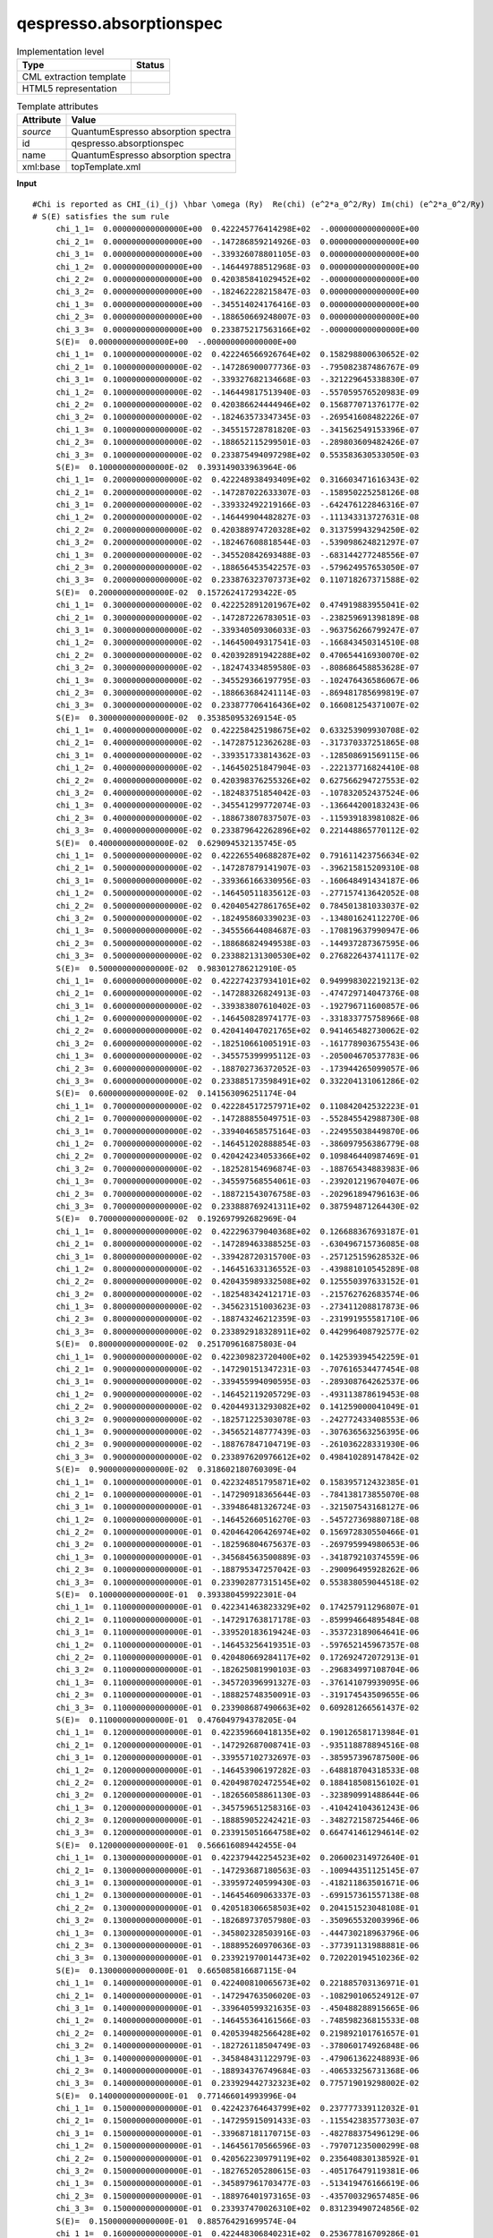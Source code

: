 .. _qespresso.absorptionspec-d3e60552:

qespresso.absorptionspec
========================

.. table:: Implementation level

   +----------------------------------------------------------------------------------------------------------------------------+----------------------------------------------------------------------------------------------------------------------------+
   | Type                                                                                                                       | Status                                                                                                                     |
   +============================================================================================================================+============================================================================================================================+
   | CML extraction template                                                                                                    | |image1|                                                                                                                   |
   +----------------------------------------------------------------------------------------------------------------------------+----------------------------------------------------------------------------------------------------------------------------+
   | HTML5 representation                                                                                                       | |image2|                                                                                                                   |
   +----------------------------------------------------------------------------------------------------------------------------+----------------------------------------------------------------------------------------------------------------------------+

.. table:: Template attributes

   +----------------------------------------------------------------------------------------------------------------------------+----------------------------------------------------------------------------------------------------------------------------+
   | Attribute                                                                                                                  | Value                                                                                                                      |
   +============================================================================================================================+============================================================================================================================+
   | *source*                                                                                                                   | QuantumEspresso absorption spectra                                                                                         |
   +----------------------------------------------------------------------------------------------------------------------------+----------------------------------------------------------------------------------------------------------------------------+
   | id                                                                                                                         | qespresso.absorptionspec                                                                                                   |
   +----------------------------------------------------------------------------------------------------------------------------+----------------------------------------------------------------------------------------------------------------------------+
   | name                                                                                                                       | QuantumEspresso absorption spectra                                                                                         |
   +----------------------------------------------------------------------------------------------------------------------------+----------------------------------------------------------------------------------------------------------------------------+
   | xml:base                                                                                                                   | topTemplate.xml                                                                                                            |
   +----------------------------------------------------------------------------------------------------------------------------+----------------------------------------------------------------------------------------------------------------------------+

.. container:: formalpara-title

   **Input**

::

   #Chi is reported as CHI_(i)_(j) \hbar \omega (Ry)  Re(chi) (e^2*a_0^2/Ry) Im(chi) (e^2*a_0^2/Ry) 
   # S(E) satisfies the sum rule 
        chi_1_1=  0.000000000000000E+00  0.422245776414298E+02  -.000000000000000E+00
        chi_2_1=  0.000000000000000E+00  -.147286859214926E-03  0.000000000000000E+00
        chi_3_1=  0.000000000000000E+00  -.339326078801105E-03  0.000000000000000E+00
        chi_1_2=  0.000000000000000E+00  -.146449788512968E-03  0.000000000000000E+00
        chi_2_2=  0.000000000000000E+00  0.420385841029452E+02  -.000000000000000E+00
        chi_3_2=  0.000000000000000E+00  -.182462228215847E-03  0.000000000000000E+00
        chi_1_3=  0.000000000000000E+00  -.345514024176416E-03  0.000000000000000E+00
        chi_2_3=  0.000000000000000E+00  -.188650669248007E-03  0.000000000000000E+00
        chi_3_3=  0.000000000000000E+00  0.233875217563166E+02  -.000000000000000E+00
        S(E)=  0.000000000000000E+00  -.000000000000000E+00
        chi_1_1=  0.100000000000000E-02  0.422246566926764E+02  0.158298800630652E-02
        chi_2_1=  0.100000000000000E-02  -.147286900077736E-03  -.795082387486767E-09
        chi_3_1=  0.100000000000000E-02  -.339327682134668E-03  -.321229645338830E-07
        chi_1_2=  0.100000000000000E-02  -.146449817513940E-03  -.557059576520983E-09
        chi_2_2=  0.100000000000000E-02  0.420386624444946E+02  0.156877071376177E-02
        chi_3_2=  0.100000000000000E-02  -.182463573347345E-03  -.269541608482226E-07
        chi_1_3=  0.100000000000000E-02  -.345515728781820E-03  -.341562549153396E-07
        chi_2_3=  0.100000000000000E-02  -.188652115299501E-03  -.289803609482426E-07
        chi_3_3=  0.100000000000000E-02  0.233875494097298E+02  0.553583630533050E-03
        S(E)=  0.100000000000000E-02  0.393149033963964E-06
        chi_1_1=  0.200000000000000E-02  0.422248938493409E+02  0.316603471616343E-02
        chi_2_1=  0.200000000000000E-02  -.147287022633307E-03  -.158950225258126E-08
        chi_3_1=  0.200000000000000E-02  -.339332492219166E-03  -.642476122846316E-07
        chi_1_2=  0.200000000000000E-02  -.146449904482827E-03  -.111343313727631E-08
        chi_2_2=  0.200000000000000E-02  0.420388974720328E+02  0.313759943294250E-02
        chi_3_2=  0.200000000000000E-02  -.182467608818544E-03  -.539098624821297E-07
        chi_1_3=  0.200000000000000E-02  -.345520842693488E-03  -.683144277248556E-07
        chi_2_3=  0.200000000000000E-02  -.188656453542257E-03  -.579624957653050E-07
        chi_3_3=  0.200000000000000E-02  0.233876323707373E+02  0.110718267371588E-02
        S(E)=  0.200000000000000E-02  0.157262417293422E-05
        chi_1_1=  0.300000000000000E-02  0.422252891201967E+02  0.474919883955041E-02
        chi_2_1=  0.300000000000000E-02  -.147287226783051E-03  -.238259691398189E-08
        chi_3_1=  0.300000000000000E-02  -.339340509306033E-03  -.963756266799247E-07
        chi_1_2=  0.300000000000000E-02  -.146450049317541E-03  -.166843450314510E-08
        chi_2_2=  0.300000000000000E-02  0.420392891942288E+02  0.470654416930070E-02
        chi_3_2=  0.300000000000000E-02  -.182474334859580E-03  -.808686458853628E-07
        chi_1_3=  0.300000000000000E-02  -.345529366197795E-03  -.102476436586067E-06
        chi_2_3=  0.300000000000000E-02  -.188663684241114E-03  -.869481785699819E-07
        chi_3_3=  0.300000000000000E-02  0.233877706416436E+02  0.166081254371007E-02
        S(E)=  0.300000000000000E-02  0.353850953269154E-05
        chi_1_1=  0.400000000000000E-02  0.422258425198675E+02  0.633253909930708E-02
        chi_2_1=  0.400000000000000E-02  -.147287512362628E-03  -.317370337251865E-08
        chi_3_1=  0.400000000000000E-02  -.339351733814362E-03  -.128508691569115E-06
        chi_1_2=  0.400000000000000E-02  -.146450251847904E-03  -.222137716824410E-08
        chi_2_2=  0.400000000000000E-02  0.420398376255326E+02  0.627566294727553E-02
        chi_3_2=  0.400000000000000E-02  -.182483751854042E-03  -.107832052437524E-06
        chi_1_3=  0.400000000000000E-02  -.345541299772074E-03  -.136644200183243E-06
        chi_2_3=  0.400000000000000E-02  -.188673807837507E-03  -.115939183981082E-06
        chi_3_3=  0.400000000000000E-02  0.233879642262896E+02  0.221448865770112E-02
        S(E)=  0.400000000000000E-02  0.629094532135745E-05
        chi_1_1=  0.500000000000000E-02  0.422265540688287E+02  0.791611423756634E-02
        chi_2_1=  0.500000000000000E-02  -.147287879141907E-03  -.396215815209310E-08
        chi_3_1=  0.500000000000000E-02  -.339366166330956E-03  -.160648491434187E-06
        chi_1_2=  0.500000000000000E-02  -.146450511835612E-03  -.277157413642052E-08
        chi_2_2=  0.500000000000000E-02  0.420405427861765E+02  0.784501381033037E-02
        chi_3_2=  0.500000000000000E-02  -.182495860339023E-03  -.134801624112270E-06
        chi_1_3=  0.500000000000000E-02  -.345556644084687E-03  -.170819637990947E-06
        chi_2_3=  0.500000000000000E-02  -.188686824949538E-03  -.144937287367595E-06
        chi_3_3=  0.500000000000000E-02  0.233882131300530E+02  0.276822643741117E-02
        S(E)=  0.500000000000000E-02  0.983012786212910E-05
        chi_1_1=  0.600000000000000E-02  0.422274237934101E+02  0.949998302219213E-02
        chi_2_1=  0.600000000000000E-02  -.147288326824913E-03  -.474729714047376E-08
        chi_3_1=  0.600000000000000E-02  -.339383807610402E-03  -.192796711600857E-06
        chi_1_2=  0.600000000000000E-02  -.146450828974177E-03  -.331833775758966E-08
        chi_2_2=  0.600000000000000E-02  0.420414047021765E+02  0.941465482730062E-02
        chi_3_2=  0.600000000000000E-02  -.182510661005191E-03  -.161778903675543E-06
        chi_1_3=  0.600000000000000E-02  -.345575399995112E-03  -.205004670537783E-06
        chi_2_3=  0.600000000000000E-02  -.188702736372052E-03  -.173944265099057E-06
        chi_3_3=  0.600000000000000E-02  0.233885173598491E+02  0.332204131061286E-02
        S(E)=  0.600000000000000E-02  0.141563096251174E-04
        chi_1_1=  0.700000000000000E-02  0.422284517257971E+02  0.110842042532223E-01
        chi_2_1=  0.700000000000000E-02  -.147288855049751E-03  -.552845542988730E-08
        chi_3_1=  0.700000000000000E-02  -.339404658575164E-03  -.224955038449870E-06
        chi_1_2=  0.700000000000000E-02  -.146451202888854E-03  -.386097956386779E-08
        chi_2_2=  0.700000000000000E-02  0.420424234053366E+02  0.109846440987469E-01
        chi_3_2=  0.700000000000000E-02  -.182528154696874E-03  -.188765434883983E-06
        chi_1_3=  0.700000000000000E-02  -.345597568554061E-03  -.239201219670407E-06
        chi_2_3=  0.700000000000000E-02  -.188721543076758E-03  -.202961894796163E-06
        chi_3_3=  0.700000000000000E-02  0.233888769241311E+02  0.387594871264430E-02
        S(E)=  0.700000000000000E-02  0.192697992682969E-04
        chi_1_1=  0.800000000000000E-02  0.422296379040368E+02  0.126688367693187E-01
        chi_2_1=  0.800000000000000E-02  -.147289463388525E-03  -.630496715736085E-08
        chi_3_1=  0.800000000000000E-02  -.339428720315700E-03  -.257125159628532E-06
        chi_1_2=  0.800000000000000E-02  -.146451633136552E-03  -.439881010545289E-08
        chi_2_2=  0.800000000000000E-02  0.420435989332508E+02  0.125550397633152E-01
        chi_3_2=  0.800000000000000E-02  -.182548342412171E-03  -.215762762683574E-06
        chi_1_3=  0.800000000000000E-02  -.345623151003623E-03  -.273411208817873E-06
        chi_2_3=  0.800000000000000E-02  -.188743246212359E-03  -.231991955581710E-06
        chi_3_3=  0.800000000000000E-02  0.233892918328911E+02  0.442996408792577E-02
        S(E)=  0.800000000000000E-02  0.251709616875803E-04
        chi_1_1=  0.900000000000000E-02  0.422309823720400E+02  0.142539394542259E-01
        chi_2_1=  0.900000000000000E-02  -.147290151347231E-03  -.707616534477454E-08
        chi_3_1=  0.900000000000000E-02  -.339455994090595E-03  -.289308764262537E-06
        chi_1_2=  0.900000000000000E-02  -.146452119205729E-03  -.493113878619453E-08
        chi_2_2=  0.900000000000000E-02  0.420449313293082E+02  0.141259000041049E-01
        chi_3_2=  0.900000000000000E-02  -.182571225303078E-03  -.242772433408553E-06
        chi_1_3=  0.900000000000000E-02  -.345652148777439E-03  -.307636563256395E-06
        chi_2_3=  0.900000000000000E-02  -.188767847104719E-03  -.261036228331930E-06
        chi_3_3=  0.900000000000000E-02  0.233897620976612E+02  0.498410289147842E-02
        S(E)=  0.900000000000000E-02  0.318602180760309E-04
        chi_1_1=  0.100000000000000E-01  0.422324851795871E+02  0.158395712432385E-01
        chi_2_1=  0.100000000000000E-01  -.147290918365644E-03  -.784138173855070E-08
        chi_3_1=  0.100000000000000E-01  -.339486481326724E-03  -.321507543168127E-06
        chi_1_2=  0.100000000000000E-01  -.146452660516270E-03  -.545727369880718E-08
        chi_2_2=  0.100000000000000E-01  0.420464206426974E+02  0.156972830550466E-01
        chi_3_2=  0.100000000000000E-01  -.182596804675637E-03  -.269795994980653E-06
        chi_1_3=  0.100000000000000E-01  -.345684563500889E-03  -.341879210374559E-06
        chi_2_3=  0.100000000000000E-01  -.188795347257042E-03  -.290096495928262E-06
        chi_3_3=  0.100000000000000E-01  0.233902877315145E+02  0.553838059044518E-02
        S(E)=  0.100000000000000E-01  0.393380459922301E-04
        chi_1_1=  0.110000000000000E-01  0.422341463823329E+02  0.174257911296807E-01
        chi_2_1=  0.110000000000000E-01  -.147291763817178E-03  -.859994664895484E-08
        chi_3_1=  0.110000000000000E-01  -.339520183619424E-03  -.353723189064641E-06
        chi_1_2=  0.110000000000000E-01  -.146453256419351E-03  -.597652145967357E-08
        chi_2_2=  0.110000000000000E-01  0.420480669284117E+02  0.172692472072913E-01
        chi_3_2=  0.110000000000000E-01  -.182625081990103E-03  -.296834997108704E-06
        chi_1_3=  0.110000000000000E-01  -.345720396991327E-03  -.376141079939095E-06
        chi_2_3=  0.110000000000000E-01  -.188825748350091E-03  -.319174543509655E-06
        chi_3_3=  0.110000000000000E-01  0.233908687490663E+02  0.609281266561437E-02
        S(E)=  0.110000000000000E-01  0.476049794378205E-04
        chi_1_1=  0.120000000000000E-01  0.422359660418135E+02  0.190126581713984E-01
        chi_2_1=  0.120000000000000E-01  -.147292687008741E-03  -.935118878894516E-08
        chi_3_1=  0.120000000000000E-01  -.339557102732697E-03  -.385957396787500E-06
        chi_1_2=  0.120000000000000E-01  -.146453906197282E-03  -.648818704318533E-08
        chi_2_2=  0.120000000000000E-01  0.420498702472554E+02  0.188418508156102E-01
        chi_3_2=  0.120000000000000E-01  -.182656058861130E-03  -.323890991488644E-06
        chi_1_3=  0.120000000000000E-01  -.345759651258316E-03  -.410424104361243E-06
        chi_2_3=  0.120000000000000E-01  -.188859052242421E-03  -.348272158725446E-06
        chi_3_3=  0.120000000000000E-01  0.233915051664758E+02  0.664741461294614E-02
        S(E)=  0.120000000000000E-01  0.566616089442455E-04
        chi_1_1=  0.130000000000000E-01  0.422379442254523E+02  0.206002314972640E-01
        chi_2_1=  0.130000000000000E-01  -.147293687180563E-03  -.100944351125145E-07
        chi_3_1=  0.130000000000000E-01  -.339597240599430E-03  -.418211863501671E-06
        chi_1_2=  0.130000000000000E-01  -.146454609063337E-03  -.699157361557138E-08
        chi_2_2=  0.130000000000000E-01  0.420518306658503E+02  0.204151523048108E-01
        chi_3_2=  0.130000000000000E-01  -.182689737057980E-03  -.350965532003996E-06
        chi_1_3=  0.130000000000000E-01  -.345802328503916E-03  -.444730218963796E-06
        chi_2_3=  0.130000000000000E-01  -.188895260970636E-03  -.377391131988881E-06
        chi_3_3=  0.130000000000000E-01  0.233921970014473E+02  0.720220194510236E-02
        S(E)=  0.130000000000000E-01  0.665085816687115E-04
        chi_1_1=  0.140000000000000E-01  0.422400810065673E+02  0.221885703136971E-01
        chi_2_1=  0.140000000000000E-01  -.147294763506020E-03  -.108290106524912E-07
        chi_3_1=  0.140000000000000E-01  -.339640599321635E-03  -.450488288915665E-06
        chi_1_2=  0.140000000000000E-01  -.146455364161566E-03  -.748598236815533E-08
        chi_2_2=  0.140000000000000E-01  0.420539482566428E+02  0.219892101761657E-01
        chi_3_2=  0.140000000000000E-01  -.182726118504749E-03  -.378060174926848E-06
        chi_1_3=  0.140000000000000E-01  -.345848431122979E-03  -.479061362248893E-06
        chi_2_3=  0.140000000000000E-01  -.188934376749684E-03  -.406533256731368E-06
        chi_3_3=  0.140000000000000E-01  0.233929442732323E+02  0.775719019298002E-02
        S(E)=  0.140000000000000E-01  0.771466014993996E-04
        chi_1_1=  0.150000000000000E-01  0.422423764643799E+02  0.237777339112032E-01
        chi_2_1=  0.150000000000000E-01  -.147295915091433E-03  -.115542383577303E-07
        chi_3_1=  0.150000000000000E-01  -.339687181170715E-03  -.482788375496129E-06
        chi_1_2=  0.150000000000000E-01  -.146456170566596E-03  -.797071235000299E-08
        chi_2_2=  0.150000000000000E-01  0.420562230979119E+02  0.235640830138592E-01
        chi_3_2=  0.150000000000000E-01  -.182765205280615E-03  -.405176479119381E-06
        chi_1_3=  0.150000000000000E-01  -.345897961703477E-03  -.513419476166619E-06
        chi_2_3=  0.150000000000000E-01  -.188976401973165E-03  -.435700329657485E-06
        chi_3_3=  0.150000000000000E-01  0.233937470026310E+02  0.831239490724856E-02
        S(E)=  0.150000000000000E-01  0.885764291699574E-04
        chi_1_1=  0.160000000000000E-01  0.422448306840231E+02  0.253677816709286E-01
        chi_2_1=  0.160000000000000E-01  -.147297140975856E-03  -.122694389296569E-07
        chi_3_1=  0.160000000000000E-01  -.339736988587748E-03  -.515113828683053E-06
        chi_1_2=  0.160000000000000E-01  -.146457027283405E-03  -.844506029988959E-08
        chi_2_2=  0.160000000000000E-01  0.420586552737784E+02  0.251398294914513E-01
        chi_3_2=  0.160000000000000E-01  -.182806999620104E-03  -.432316006236001E-06
        chi_1_3=  0.160000000000000E-01  -.345950923026862E-03  -.547806506384491E-06
        chi_2_3=  0.160000000000000E-01  -.189021339213665E-03  -.464894151000858E-06
        chi_3_3=  0.160000000000000E-01  0.233946052119950E+02  0.886783165989158E-02
        S(E)=  0.160000000000000E-01  0.100798882383304E-03
        chi_1_1=  0.170000000000000E-01  0.422474437565504E+02  0.269587730712356E-01
        chi_2_1=  0.170000000000000E-01  -.147298440130839E-03  -.129739306580939E-07
        chi_3_1=  0.170000000000000E-01  -.339790024183788E-03  -.547466357105660E-06
        chi_1_2=  0.170000000000000E-01  -.146457933247088E-03  -.890832047754707E-08
        chi_2_2=  0.170000000000000E-01  0.420612448742126E+02  0.267165083783613E-01
        chi_3_2=  0.170000000000000E-01  -.182851503913376E-03  -.459480320926108E-06
        chi_1_3=  0.170000000000000E-01  -.346007318068444E-03  -.582224402557887E-06
        chi_2_3=  0.170000000000000E-01  -.189069191223124E-03  -.494116524780930E-06
        chi_3_3=  0.170000000000000E-01  0.233955189252285E+02  0.942351604575312E-02
        S(E)=  0.170000000000000E-01  0.113814835944781E-03
        chi_1_1=  0.180000000000000E-01  0.422502157789467E+02  0.285507676942997E-01
        chi_2_1=  0.180000000000000E-01  -.147299811460188E-03  -.136670292563442E-07
        chi_3_1=  0.180000000000000E-01  -.339846290740201E-03  -.579847672799050E-06
        chi_1_2=  0.180000000000000E-01  -.146458887322601E-03  -.935978449413184E-08
        chi_2_2=  0.180000000000000E-01  0.420639919950459E+02  0.282941785463710E-01
        chi_3_2=  0.180000000000000E-01  -.182898720706534E-03  -.486670991037579E-06
        chi_1_3=  0.180000000000000E-01  -.346067149997800E-03  -.616675118601513E-06
        chi_2_3=  0.180000000000000E-01  -.189119960933220E-03  -.523369259060727E-06
        chi_3_3=  0.180000000000000E-01  0.233964881677917E+02  0.997946368408886E-02
        S(E)=  0.180000000000000E-01  0.127625221904695E-03
        chi_1_1=  0.190000000000000E-01  0.422531468541381E+02  0.301438252327274E-01
        chi_2_1=  0.190000000000000E-01  -.147301253799703E-03  -.143480476954606E-07
        chi_3_1=  0.190000000000000E-01  -.339905791209005E-03  -.612259491421588E-06
        chi_1_2=  0.190000000000000E-01  -.146459888304495E-03  -.979874114186375E-08
        chi_2_2=  0.190000000000000E-01  0.420668967379800E+02  0.298728989761524E-01
        chi_3_2=  0.190000000000000E-01  -.182948652701954E-03  -.513889587820964E-06
        chi_1_3=  0.190000000000000E-01  -.346130422179214E-03  -.651160612961947E-06
        chi_2_3=  0.190000000000000E-01  -.189173651455785E-03  -.552654166205667E-06
        chi_3_3=  0.190000000000000E-01  0.233975129667025E+02  0.105356902201228E-01
        S(E)=  0.190000000000000E-01  0.142231029710287E-03
        chi_1_1=  0.200000000000000E-01  0.422562370910038E+02  0.317380054961993E-01
        chi_2_1=  0.200000000000000E-01  -.147302765916889E-03  -.150162960376412E-07
        chi_3_1=  0.200000000000000E-01  -.339968528713243E-03  -.644703532473158E-06
        chi_1_2=  0.200000000000000E-01  -.146460934916623E-03  -.102244762227758E-07
        chi_2_2=  0.200000000000000E-01  0.420699592105986E+02  0.314527287638159E-01
        chi_3_2=  0.200000000000000E-01  -.183001302758627E-03  -.541137686134494E-06
        chi_1_3=  0.200000000000000E-01  -.346197138172134E-03  -.685682848891352E-06
        chi_2_3=  0.200000000000000E-01  -.189230266083243E-03  -.581973063143481E-06
        chi_3_3=  0.200000000000000E-01  0.233985933505395E+02  0.110922113266093E-01
        S(E)=  0.200000000000000E-01  0.157633306367168E-03
        chi_1_1=  0.210000000000000E-01  0.422594866043877E+02  0.333333684181386E-01
        chi_2_1=  0.210000000000000E-01  -.147304346510670E-03  -.156710812687300E-07
        chi_3_1=  0.210000000000000E-01  -.340034506547381E-03  -.677181519514279E-06
        chi_1_2=  0.210000000000000E-01  -.146462025811840E-03  -.106362723765246E-07
        chi_2_2=  0.210000000000000E-01  0.420731795263789E+02  0.330337271274854E-01
        chi_3_2=  0.210000000000000E-01  -.183056673892530E-03  -.568416864649910E-06
        chi_1_3=  0.210000000000000E-01  -.346267301731665E-03  -.720243794722421E-06
        chi_2_3=  0.210000000000000E-01  -.189289808289077E-03  -.611327771625319E-06
        chi_3_3=  0.210000000000000E-01  0.233997293494450E+02  0.116490427054015E-01
        S(E)=  0.210000000000000E-01  0.173833156610280E-03
        chi_1_1=  0.220000000000000E-01  0.422628955151109E+02  0.349299740624052E-01
        chi_2_1=  0.220000000000000E-01  -.147305994211071E-03  -.163117071297343E-07
        chi_3_1=  0.220000000000000E-01  -.340103728177712E-03  -.709695180386173E-06
        chi_1_2=  0.220000000000000E-01  -.146463159571679E-03  -.110334089072078E-07
        chi_2_2=  0.220000000000000E-01  0.420765578047047E+02  0.346159534138997E-01
        chi_3_2=  0.220000000000000E-01  -.183114769277017E-03  -.595728706059191E-06
        chi_1_3=  0.220000000000000E-01  -.346340916809085E-03  -.754845424144631E-06
        chi_2_3=  0.220000000000000E-01  -.189352281728318E-03  -.640720118488110E-06
        chi_3_3=  0.220000000000000E-01  0.234009209951274E+02  0.122062000890255E-01
        S(E)=  0.220000000000000E-01  0.190831743084423E-03
        chi_1_1=  0.230000000000000E-01  0.422664639499856E+02  0.365278826300193E-01
        chi_2_1=  0.230000000000000E-01  -.147307707578890E-03  -.169374739473198E-07
        chi_3_1=  0.230000000000000E-01  -.340176197242798E-03  -.742246247431787E-06
        chi_1_2=  0.230000000000000E-01  -.146464334706014E-03  -.114151616091309E-07
        chi_2_2=  0.230000000000000E-01  0.420800941708782E+02  0.361994671050411E-01
        chi_3_2=  0.230000000000000E-01  -.183175592243224E-03  -.623074797282203E-06
        chi_1_3=  0.230000000000000E-01  -.346417987552394E-03  -.789489716481883E-06
        chi_2_3=  0.230000000000000E-01  -.189417690238062E-03  -.670151935918252E-06
        chi_3_3=  0.230000000000000E-01  0.234021683208649E+02  0.127636992422620E-01
        S(E)=  0.230000000000000E-01  0.208630286534400E-03
        chi_1_1=  0.240000000000000E-01  0.422701920418286E+02  0.381271544659145E-01
        chi_2_1=  0.240000000000000E-01  -.147309485105351E-03  -.175476784632353E-07
        chi_3_1=  0.240000000000000E-01  -.340251917553931E-03  -.774836457717899E-06
        chi_1_2=  0.240000000000000E-01  -.146465549652703E-03  -.117808025914650E-07
        chi_2_2=  0.240000000000000E-01  0.420837887561353E+02  0.377843278247933E-01
        chi_3_2=  0.240000000000000E-01  -.183239146280500E-03  -.650456729675344E-06
        chi_1_3=  0.240000000000000E-01  -.346498518306882E-03  -.824178656971574E-06
        chi_2_3=  0.240000000000000E-01  -.189486037838017E-03  -.699625061716683E-06
        chi_3_3=  0.240000000000000E-01  0.234034713615085E+02  0.133215559637345E-01
        S(E)=  0.240000000000000E-01  0.227230066004843E-03
        chi_1_1=  0.250000000000000E-01  0.422740799294754E+02  0.397278500657214E-01
        chi_2_1=  0.250000000000000E-01  -.147311325211744E-03  -.181416136626028E-07
        chi_3_1=  0.250000000000000E-01  -.340330893095600E-03  -.807467553258261E-06
        chi_1_2=  0.250000000000000E-01  -.146466802777215E-03  -.121296001017463E-07
        chi_2_2=  0.250000000000000E-01  0.420876416976591E+02  0.393705953456314E-01
        chi_3_2=  0.250000000000000E-01  -.183305435036863E-03  -.677876099241217E-06
        chi_1_3=  0.250000000000000E-01  -.346582513615729E-03  -.858914237045206E-06
        chi_2_3=  0.250000000000000E-01  -.189557328731070E-03  -.729141339565417E-06
        chi_3_3=  0.250000000000000E-01  0.234048301534854E+02  0.138797860875047E-01
        S(E)=  0.250000000000000E-01  0.246632419049762E-03
        chi_1_1=  0.260000000000000E-01  0.422781277577966E+02  0.413300300825856E-01
        chi_2_1=  0.260000000000000E-01  -.147313226249037E-03  -.187185686010167E-07
        chi_3_1=  0.260000000000000E-01  -.340413128026009E-03  -.840141281237932E-06
        chi_1_2=  0.260000000000000E-01  -.146468092372238E-03  -.124608183481517E-07
        chi_2_2=  0.260000000000000E-01  0.420916531385948E+02  0.409583295953420E-01
        chi_3_2=  0.260000000000000E-01  -.183374462319462E-03  -.705334506839375E-06
        chi_1_3=  0.260000000000000E-01  -.346669978220636E-03  -.893698454610599E-06
        chi_2_3=  0.260000000000000E-01  -.189631567303882E-03  -.758702619295620E-06
        chi_3_3=  0.260000000000000E-01  0.234062447348027E+02  0.144384054846762E-01
        S(E)=  0.260000000000000E-01  0.266838741951901E-03
        chi_1_1=  0.270000000000000E-01  0.422823356777134E+02  0.429337553340186E-01
        chi_2_1=  0.270000000000000E-01  -.147315186497488E-03  -.192778282304153E-07
        chi_3_1=  0.270000000000000E-01  -.340498626677588E-03  -.872859394238772E-06
        chi_1_2=  0.270000000000000E-01  -.146469416657274E-03  -.127737173205056E-07
        chi_2_2=  0.270000000000000E-01  0.420958232280662E+02  0.425475906637787E-01
        chi_3_2=  0.270000000000000E-01  -.183446232095075E-03  -.732833558398217E-06
        chi_1_3=  0.270000000000000E-01  -.346760917062478E-03  -.928533314335774E-06
        chi_2_3=  0.270000000000000E-01  -.189708758127513E-03  -.788310757157299E-06
        chi_3_3=  0.270000000000000E-01  0.234077151450513E+02  0.149974300650061E-01
        S(E)=  0.270000000000000E-01  0.287850489951938E-03
        chi_1_1=  0.280000000000000E-01  0.422867038462140E+02  0.445390868087844E-01
        chi_2_1=  0.280000000000000E-01  -.147317204166224E-03  -.198186732236254E-07
        chi_3_1=  0.280000000000000E-01  -.340587393557548E-03  -.905623650466199E-06
        chi_1_2=  0.280000000000000E-01  -.146470773778207E-03  -.130675526099414E-07
        chi_2_2=  0.280000000000000E-01  0.421001521211916E+02  0.441384388096533E-01
        chi_3_2=  0.280000000000000E-01  -.183520748490624E-03  -.760374865128065E-06
        chi_1_3=  0.280000000000000E-01  -.346855335281993E-03  -.963420827934580E-06
        chi_2_3=  0.280000000000000E-01  -.189788905958073E-03  -.817967616090646E-06
        chi_3_3=  0.280000000000000E-01  0.234092414254094E+02  0.155568757785249E-01
        S(E)=  0.280000000000000E-01  0.309669177487626E-03
        chi_1_1=  0.290000000000000E-01  0.422912324263709E+02  0.461460856738254E-01
        chi_2_1=  0.290000000000000E-01  -.147319277392812E-03  -.203403797975801E-07
        chi_3_1=  0.290000000000000E-01  -.340679433348447E-03  -.938435813977248E-06
        chi_1_2=  0.290000000000000E-01  -.146472161806864E-03  -.133415752271844E-07
        chi_2_2=  0.290000000000000E-01  0.421046399791010E+02  0.457309344673610E-01
        chi_3_2=  0.290000000000000E-01  -.183598015793706E-03  -.787960043735448E-06
        chi_1_3=  0.290000000000000E-01  -.346953238220488E-03  -.998363014454146E-06
        chi_2_3=  0.290000000000000E-01  -.189872015737393E-03  -.847675065999154E-06
        chi_3_3=  0.290000000000000E-01  0.234108236186469E+02  0.161167586171652E-01
        S(E)=  0.290000000000000E-01  0.332296378442908E-03
        chi_1_1=  0.300000000000000E-01  0.422959215873598E+02  0.477548132812250E-01
        chi_2_1=  0.300000000000000E-01  -.147321404242808E-03  -.208422195351070E-07
        chi_3_1=  0.300000000000000E-01  -.340774750908782E-03  -.971297654909989E-06
        chi_1_2=  0.300000000000000E-01  -.146473578740551E-03  -.135950314193733E-07
        chi_2_2=  0.300000000000000E-01  0.421092869689542E+02  0.473251382538489E-01
        chi_3_2=  0.300000000000000E-01  -.183678038453150E-03  -.815590716638737E-06
        chi_1_3=  0.300000000000000E-01  -.347054631420586E-03  -.103336190056426E-05
        chi_2_3=  0.300000000000000E-01  -.189958092593737E-03  -.877434984024563E-06
        chi_3_3=  0.300000000000000E-01  0.234124617691298E+02  0.166770946164005E-01
        S(E)=  0.300000000000000E-01  0.355733726407125E-03
       
       

.. container:: formalpara-title

   **Input**

::

   #          \hbar \omega(Ry)    Oscillator strength
          0.000000000000000E+00  -.000000000000000E+00
          0.100000000000000E-02  0.395709015808538E-06
          0.200000000000000E-02  0.158286446771955E-05
          0.300000000000000E-02  0.356155157382555E-05
          0.400000000000000E-02  0.633191237973641E-05
          0.500000000000000E-02  0.989414578176762E-05
          0.600000000000000E-02  0.142485075594131E-04
          0.700000000000000E-02  0.193953104171121E-04
          0.800000000000000E-02  0.253349240353224E-04
          0.900000000000000E-02  0.320677751309138E-04
          0.100000000000000E-01  0.395943475269005E-04
          0.110000000000000E-01  0.479151822315313E-04
          0.120000000000000E-01  0.570308775267618E-04
          0.130000000000000E-01  0.669420890661326E-04
          0.140000000000000E-01  0.776495299820832E-04
          0.150000000000000E-01  0.891539710027328E-04
          0.160000000000000E-01  0.101456240578159E-03
          0.170000000000000E-01  0.114557225016216E-03
          0.180000000000000E-01  0.128457868627926E-03
          0.190000000000000E-01  0.143159173882492E-03
          0.200000000000000E-01  0.158662201571973E-03
          0.210000000000000E-01  0.174968070985665E-03
          0.220000000000000E-01  0.192077960094254E-03
          0.230000000000000E-01  0.209993105743777E-03
          0.240000000000000E-01  0.228714803859457E-03
          0.250000000000000E-01  0.248244409659470E-03
          0.260000000000000E-01  0.268583337878708E-03
          0.270000000000000E-01  0.289733063002600E-03
          0.280000000000000E-01  0.311695119511057E-03
          0.290000000000000E-01  0.334471102132627E-03
          0.300000000000000E-01  0.358062666108915E-03
          0.310000000000000E-01  0.382471527469356E-03
          0.320000000000000E-01  0.407699463316431E-03
          0.330000000000000E-01  0.433748312121384E-03
          0.340000000000000E-01  0.460619974030562E-03
          0.350000000000000E-01  0.488316411182433E-03
          0.360000000000000E-01  0.516839648035408E-03
          0.370000000000000E-01  0.546191771706533E-03
          0.380000000000000E-01  0.576374932321196E-03
          0.390000000000000E-01  0.607391343373889E-03
          0.400000000000000E-01  0.639243282100199E-03
          0.410000000000000E-01  0.671933089860102E-03
          0.420000000000000E-01  0.705463172532671E-03
          0.430000000000000E-01  0.739836000922337E-03
          0.440000000000000E-01  0.775054111176831E-03
          0.450000000000000E-01  0.811120105216880E-03
          0.460000000000000E-01  0.848036651177868E-03
          0.470000000000000E-01  0.885806483863521E-03
          0.480000000000000E-01  0.924432405211799E-03
          0.490000000000000E-01  0.963917284773133E-03
          0.500000000000000E-01  0.100426406020111E-02
          0.510000000000000E-01  0.104547573775583E-02
          0.520000000000000E-01  0.108755539282002E-02
          0.530000000000000E-01  0.113050617042810E-02
          0.540000000000000E-01  0.117433128580836E-02
          0.550000000000000E-01  0.121903402493838E-02
          0.560000000000000E-01  0.126461774511397E-02
          0.570000000000000E-01  0.131108587553164E-02
          0.580000000000000E-01  0.135844191788492E-02
          0.590000000000000E-01  0.140668944697468E-02
          0.600000000000000E-01  0.145583211133363E-02
          0.610000000000000E-01  0.150587363386513E-02
          0.620000000000000E-01  0.155681781249665E-02
          0.630000000000000E-01  0.160866852084802E-02
          0.640000000000000E-01  0.166142970891456E-02
          0.650000000000000E-01  0.171510540376561E-02
          0.660000000000000E-01  0.176969971025829E-02
          0.670000000000000E-01  0.182521681176707E-02
          0.680000000000000E-01  0.188166097092913E-02
          0.690000000000000E-01  0.193903653040596E-02
          0.700000000000000E-01  0.199734791366122E-02
          0.710000000000000E-01  0.205659962575534E-02
          0.720000000000001E-01  0.211679625415691E-02
          0.730000000000001E-01  0.217794246957129E-02
          0.740000000000001E-01  0.224004302678660E-02
          0.750000000000001E-01  0.230310276553744E-02
          0.760000000000001E-01  0.236712661138657E-02
          0.770000000000001E-01  0.243211957662486E-02
          0.780000000000001E-01  0.249808676118982E-02
          0.790000000000001E-01  0.256503335360301E-02
          0.800000000000001E-01  0.263296463192662E-02
          0.810000000000001E-01  0.270188596473953E-02
          0.820000000000001E-01  0.277180281213330E-02
          0.830000000000001E-01  0.284272072672823E-02
          0.840000000000001E-01  0.291464535470996E-02
          0.850000000000001E-01  0.298758243688695E-02
          0.860000000000001E-01  0.306153780976919E-02
          0.870000000000001E-01  0.313651740666841E-02
          0.880000000000001E-01  0.321252725882046E-02
          0.890000000000001E-01  0.328957349652981E-02
          0.900000000000001E-01  0.336766235033694E-02
          0.910000000000001E-01  0.344680015220889E-02
          0.920000000000001E-01  0.352699333675328E-02
          0.930000000000001E-01  0.360824844245647E-02
          0.940000000000001E-01  0.369057211294596E-02
          0.950000000000001E-01  0.377397109827790E-02
          0.960000000000001E-01  0.385845225624970E-02
          0.970000000000001E-01  0.394402255373860E-02
          0.980000000000001E-01  0.403068906806640E-02
          0.990000000000001E-01  0.411845898839108E-02
          0.100000000000000E+00  0.420733961712555E-02
          0.101000000000000E+00  0.429733837138422E-02
          0.102000000000000E+00  0.438846278445800E-02
          0.103000000000000E+00  0.448072050731786E-02
          0.104000000000000E+00  0.457411931014810E-02
          0.105000000000000E+00  0.466866708390931E-02
          0.106000000000000E+00  0.476437184193200E-02
          0.107000000000000E+00  0.486124172154141E-02
          0.108000000000000E+00  0.495928498571375E-02
          0.109000000000000E+00  0.505851002476523E-02
          0.110000000000000E+00  0.515892535807361E-02
          0.111000000000000E+00  0.526053963583376E-02
          0.112000000000000E+00  0.536336164084731E-02
          0.113000000000000E+00  0.546740029034728E-02
          0.114000000000000E+00  0.557266463785851E-02
          0.115000000000000E+00  0.567916387509430E-02
          0.116000000000000E+00  0.578690733389040E-02
          0.117000000000000E+00  0.589590448817668E-02
          0.118000000000000E+00  0.600616495598746E-02
          0.119000000000000E+00  0.611769850151154E-02
          0.120000000000000E+00  0.623051503718196E-02
          0.121000000000000E+00  0.634462462580742E-02
          0.122000000000000E+00  0.646003748274507E-02
          0.123000000000000E+00  0.657676397811647E-02
          0.124000000000000E+00  0.669481463906711E-02
          0.125000000000000E+00  0.681420015207026E-02
          0.126000000000000E+00  0.693493136527685E-02
          0.127000000000000E+00  0.705701929091132E-02
          0.128000000000000E+00  0.718047510771521E-02
          0.129000000000000E+00  0.730531016343913E-02
          0.130000000000000E+00  0.743153597738413E-02
          0.131000000000000E+00  0.755916424299390E-02
          0.132000000000000E+00  0.768820683049814E-02
          0.133000000000000E+00  0.781867578960922E-02
          0.134000000000000E+00  0.795058335227220E-02
          0.135000000000000E+00  0.808394193547029E-02
          0.136000000000000E+00  0.821876414408621E-02
          0.137000000000000E+00  0.835506277382136E-02
          0.138000000000000E+00  0.849285081417346E-02
          0.139000000000000E+00  0.863214145147428E-02
          0.140000000000000E+00  0.877294807198877E-02
          0.141000000000000E+00  0.891528426507676E-02
          0.142000000000000E+00  0.905916382641892E-02
          0.143000000000000E+00  0.920460076130800E-02
          0.144000000000000E+00  0.935160928800726E-02
          0.145000000000000E+00  0.950020384117729E-02
          0.146000000000000E+00  0.965039907537278E-02
          0.147000000000000E+00  0.980220986861115E-02
          0.148000000000000E+00  0.995565132601403E-02
          0.149000000000000E+00  0.101107387835238E-01
          0.150000000000000E+00  0.102674878116971E-01
          0.151000000000000E+00  0.104259142195757E-01
          0.152000000000000E+00  0.105860340586390E-01
          0.153000000000000E+00  0.107478636268368E-01
          0.154000000000000E+00  0.109114194727076E-01
          0.155000000000000E+00  0.110767183995816E-01
          0.156000000000000E+00  0.112437774698719E-01
          0.157000000000000E+00  0.114126140094558E-01
          0.158000000000000E+00  0.115832456121480E-01
          0.159000000000000E+00  0.117556901442675E-01
          0.160000000000000E+00  0.119299657493017E-01
          0.161000000000000E+00  0.121060908526685E-01
          0.162000000000000E+00  0.122840841665797E-01
          0.163000000000000E+00  0.124639646950076E-01
          0.164000000000000E+00  0.126457517387579E-01
          0.165000000000000E+00  0.128294649006508E-01
          0.166000000000000E+00  0.130151240908126E-01
          0.167000000000000E+00  0.132027495320821E-01
          0.168000000000000E+00  0.133923617655328E-01
          0.169000000000000E+00  0.135839816561142E-01
          0.170000000000000E+00  0.137776303984160E-01
          0.171000000000000E+00  0.139733295225569E-01
          0.172000000000000E+00  0.141711009002020E-01
          0.173000000000000E+00  0.143709667507117E-01
          0.174000000000000E+00  0.145729496474251E-01
          0.175000000000000E+00  0.147770725240814E-01
          0.176000000000000E+00  0.149833586813828E-01
          0.177000000000000E+00  0.151918317937031E-01
          0.178000000000000E+00  0.154025159159434E-01
          0.179000000000000E+00  0.156154354905421E-01
          0.180000000000000E+00  0.158306153546393E-01
          0.181000000000000E+00  0.160480807474026E-01
          0.182000000000000E+00  0.162678573175167E-01
          0.183000000000000E+00  0.164899711308418E-01
          0.184000000000000E+00  0.167144486782437E-01
          0.185000000000000E+00  0.169413168836024E-01
          0.186000000000000E+00  0.171706031120016E-01
          0.187000000000000E+00  0.174023351781049E-01
          0.188000000000000E+00  0.176365413547232E-01
          0.189000000000000E+00  0.178732503815782E-01
          0.190000000000000E+00  0.181124914742678E-01
          0.191000000000000E+00  0.183542943334371E-01
          0.192000000000000E+00  0.185986891541627E-01
          0.193000000000000E+00  0.188457066355537E-01
          0.194000000000000E+00  0.190953779905764E-01
          0.195000000000000E+00  0.193477349561086E-01
          0.196000000000000E+00  0.196028098032289E-01
          0.197000000000000E+00  0.198606353477483E-01
          0.198000000000000E+00  0.201212449609895E-01
          0.199000000000000E+00  0.203846725808211E-01
          0.200000000000000E+00  0.206509527229546E-01
          0.201000000000000E+00  0.209201204925089E-01
          0.202000000000000E+00  0.211922115958519E-01
          0.203000000000000E+00  0.214672623527257E-01
          0.204000000000000E+00  0.217453097086634E-01
          0.205000000000000E+00  0.220263912477051E-01
          0.206000000000000E+00  0.223105452054224E-01
          0.207000000000000E+00  0.225978104822584E-01
          0.208000000000000E+00  0.228882266571940E-01
          0.209000000000000E+00  0.231818340017469E-01
          0.210000000000000E+00  0.234786734943162E-01
          0.211000000000000E+00  0.237787868348778E-01
          0.212000000000000E+00  0.240822164600456E-01
          0.213000000000000E+00  0.243890055585038E-01
          0.214000000000000E+00  0.246991980868252E-01
          0.215000000000000E+00  0.250128387856834E-01
          0.216000000000000E+00  0.253299731964720E-01
          0.217000000000000E+00  0.256506476783411E-01
          0.218000000000000E+00  0.259749094256650E-01
          0.219000000000000E+00  0.263028064859515E-01
          0.220000000000000E+00  0.266343877782068E-01
          0.221000000000000E+00  0.269697031117693E-01
          0.222000000000000E+00  0.273088032056261E-01
          0.223000000000000E+00  0.276517397082247E-01
          0.224000000000000E+00  0.279985652177979E-01
          0.225000000000000E+00  0.283493333032136E-01
          0.226000000000000E+00  0.287040985253666E-01
          0.227000000000000E+00  0.290629164591296E-01
          0.228000000000000E+00  0.294258437158780E-01
          0.229000000000000E+00  0.297929379666075E-01
          0.230000000000000E+00  0.301642579656609E-01
          0.231000000000000E+00  0.305398635750852E-01
          0.232000000000000E+00  0.309198157896339E-01
          0.233000000000000E+00  0.313041767624378E-01
          0.234000000000000E+00  0.316930098313650E-01
          0.235000000000000E+00  0.320863795460871E-01
          0.236000000000000E+00  0.324843516958785E-01
          0.237000000000000E+00  0.328869933381685E-01
          0.238000000000000E+00  0.332943728278706E-01
          0.239000000000000E+00  0.337065598475123E-01
          0.384999999999969E+01  0.186597166347376E+01
       
       

.. container:: formalpara-title

   **Input**

::

           #          \hbar \omega(eV)    Oscillator strength
           0.000000000000000E+00  -.000000000000000E+00
           0.136058000000000E-01  0.395709015808538E-06
           0.272116000000000E-01  0.158286446771955E-05
           0.408174000000000E-01  0.356155157382555E-05
           0.544232000000000E-01  0.633191237973641E-05
           0.680290000000000E-01  0.989414578176762E-05
           0.816348000000000E-01  0.142485075594131E-04
           0.952406000000000E-01  0.193953104171121E-04
           0.108846400000000E+00  0.253349240353224E-04
           0.122452200000000E+00  0.320677751309138E-04
           0.136058000000000E+00  0.395943475269005E-04
           0.149663800000000E+00  0.479151822315313E-04
           0.163269600000000E+00  0.570308775267618E-04
           0.176875400000000E+00  0.669420890661326E-04
           0.190481200000000E+00  0.776495299820832E-04
           0.204087000000000E+00  0.891539710027328E-04
           0.217692800000000E+00  0.101456240578159E-03
           0.231298600000000E+00  0.114557225016216E-03
           0.244904400000000E+00  0.128457868627926E-03
           0.258510200000000E+00  0.143159173882492E-03
           0.272116000000000E+00  0.158662201571973E-03
           0.285721800000000E+00  0.174968070985665E-03
           0.299327600000000E+00  0.192077960094254E-03
           0.312933400000000E+00  0.209993105743777E-03
           0.326539200000000E+00  0.228714803859457E-03
           0.340145000000000E+00  0.248244409659470E-03
           0.353750800000000E+00  0.268583337878708E-03
           0.367356600000000E+00  0.289733063002600E-03
           0.380962400000000E+00  0.311695119511057E-03
           0.394568200000000E+00  0.334471102132627E-03
           0.408174000000000E+00  0.358062666108915E-03
           0.421779800000000E+00  0.382471527469356E-03
           0.435385600000000E+00  0.407699463316431E-03
           0.448991400000000E+00  0.433748312121384E-03
           0.462597200000000E+00  0.460619974030562E-03
           0.476203000000000E+00  0.488316411182433E-03
           0.489808800000000E+00  0.516839648035408E-03
           0.503414600000000E+00  0.546191771706533E-03
           0.517020400000000E+00  0.576374932321196E-03
           0.530626200000000E+00  0.607391343373889E-03
           0.544232000000000E+00  0.639243282100199E-03
           0.557837800000000E+00  0.671933089860102E-03
           0.571443600000000E+00  0.705463172532671E-03
           0.585049400000000E+00  0.739836000922337E-03
           0.598655200000000E+00  0.775054111176831E-03
           0.612261000000000E+00  0.811120105216880E-03
           0.625866800000000E+00  0.848036651177868E-03
           0.639472600000000E+00  0.885806483863521E-03
           0.653078400000000E+00  0.924432405211799E-03
           0.666684200000000E+00  0.963917284773133E-03
           0.680290000000000E+00  0.100426406020111E-02
           0.693895800000000E+00  0.104547573775583E-02
           0.707501600000000E+00  0.108755539282002E-02
           0.721107400000000E+00  0.113050617042810E-02
           0.734713200000000E+00  0.117433128580836E-02
           0.748319000000000E+00  0.121903402493838E-02
           0.761924800000000E+00  0.126461774511397E-02
           0.775530600000000E+00  0.131108587553164E-02
           0.789136400000000E+00  0.135844191788492E-02
           0.802742200000000E+00  0.140668944697468E-02
           0.816348000000000E+00  0.145583211133363E-02
           0.829953800000000E+00  0.150587363386513E-02
           0.843559600000000E+00  0.155681781249665E-02
           0.857165400000000E+00  0.160866852084802E-02
           0.870771200000000E+00  0.166142970891456E-02
           0.884377000000000E+00  0.171510540376561E-02
           0.897982800000000E+00  0.176969971025829E-02
           0.911588600000000E+00  0.182521681176707E-02
           0.925194400000000E+00  0.188166097092913E-02
           0.938800200000000E+00  0.193903653040596E-02
           0.952406000000000E+00  0.199734791366122E-02
           0.966011800000000E+00  0.205659962575534E-02
           0.979617600000000E+00  0.211679625415691E-02
           0.993223400000000E+00  0.217794246957129E-02
           0.100682920000000E+01  0.224004302678660E-02
           0.102043500000000E+01  0.230310276553744E-02
           0.103404080000000E+01  0.236712661138657E-02
           0.104764660000000E+01  0.243211957662486E-02
           0.106125240000000E+01  0.249808676118982E-02
           0.107485820000000E+01  0.256503335360301E-02
           0.108846400000000E+01  0.263296463192662E-02
           0.110206980000000E+01  0.270188596473953E-02
           0.111567560000000E+01  0.277180281213330E-02
           0.112928140000000E+01  0.284272072672823E-02
           0.114288720000000E+01  0.291464535470996E-02
           0.115649300000000E+01  0.298758243688695E-02
           0.117009880000000E+01  0.306153780976919E-02
           0.118370460000000E+01  0.313651740666841E-02
           0.119731040000000E+01  0.321252725882046E-02
           0.121091620000000E+01  0.328957349652981E-02
           0.122452200000000E+01  0.336766235033694E-02
           0.123812780000000E+01  0.344680015220889E-02
           0.125173360000000E+01  0.352699333675328E-02
           0.126533940000000E+01  0.360824844245647E-02
           0.127894520000000E+01  0.369057211294596E-02
           0.129255100000000E+01  0.377397109827790E-02
           0.130615680000000E+01  0.385845225624970E-02
           0.131976260000000E+01  0.394402255373860E-02
           0.133336840000000E+01  0.403068906806640E-02
           0.134697420000000E+01  0.411845898839108E-02
           0.136058000000000E+01  0.420733961712555E-02
           0.137418580000000E+01  0.429733837138422E-02
           0.138779160000000E+01  0.438846278445800E-02
           0.140139740000000E+01  0.448072050731786E-02
           0.141500320000000E+01  0.457411931014810E-02
           0.142860900000000E+01  0.466866708390931E-02
           0.144221480000000E+01  0.476437184193200E-02
           0.145582060000000E+01  0.486124172154141E-02
           0.146942640000000E+01  0.495928498571375E-02
           0.148303220000000E+01  0.505851002476523E-02
           0.149663800000000E+01  0.515892535807361E-02
           0.151024380000000E+01  0.526053963583376E-02
           0.152384960000000E+01  0.536336164084731E-02
           0.153745540000000E+01  0.546740029034728E-02
           0.155106120000000E+01  0.557266463785851E-02
           0.156466700000000E+01  0.567916387509430E-02
           0.157827280000000E+01  0.578690733389040E-02
           0.159187860000000E+01  0.589590448817668E-02
           0.160548440000000E+01  0.600616495598746E-02
           0.161909020000000E+01  0.611769850151154E-02
           0.163269600000000E+01  0.623051503718196E-02
           0.164630180000000E+01  0.634462462580742E-02
           0.165990760000000E+01  0.646003748274507E-02
           0.167351340000000E+01  0.657676397811647E-02
           0.168711920000000E+01  0.669481463906711E-02
           0.170072500000000E+01  0.681420015207026E-02
           0.171433080000000E+01  0.693493136527685E-02
           0.172793660000000E+01  0.705701929091132E-02
           0.174154240000000E+01  0.718047510771521E-02

       

.. container:: formalpara-title

   **Input**

::

   #Chi is reported as CHI_(i)_(j) \hbar \omega (eV)  Re(chi) (e^2*a_0^2/eV) Im(chi) (e^2*a_0^2/eV) 
   # S(E) satisfies the sum rule 
        chi_1_1=  0.000000000000000E+00  0.449907532739966E+01  -.000000000000000E+00
        chi_2_1=  0.000000000000000E+00  0.416879724572489E-04  -.000000000000000E+00
        chi_3_1=  0.000000000000000E+00  0.244319684587956E-02  -.000000000000000E+00
        chi_1_2=  0.000000000000000E+00  0.445035481708629E-04  -.000000000000000E+00
        chi_2_2=  0.000000000000000E+00  0.373768549152446E+01  -.000000000000000E+00
        chi_3_2=  0.000000000000000E+00  0.141605748248321E-04  -.000000000000000E+00
        chi_1_3=  0.000000000000000E+00  0.245131920022586E-02  -.000000000000000E+00
        chi_2_3=  0.000000000000000E+00  0.127109211177139E-04  -.000000000000000E+00
        chi_3_3=  0.000000000000000E+00  0.195866981582341E+01  -.000000000000000E+00
        S(E)=  0.000000000000000E+00  -.000000000000000E+00
        chi_1_1=  0.100000000000000E-02  0.449907539562128E+01  0.374402336359558E-04
        chi_2_1=  0.100000000000000E-02  0.416879736798900E-04  0.670812745015222E-09
        chi_3_1=  0.100000000000000E-02  0.244319687908871E-02  0.181814451281232E-07
        chi_1_2=  0.100000000000000E-02  0.445035498051745E-04  0.901625820412425E-09
        chi_2_2=  0.100000000000000E-02  0.373768554454543E+01  0.292315713359546E-04
        chi_3_2=  0.100000000000000E-02  0.141605756708778E-04  0.467158980183521E-09
        chi_1_3=  0.100000000000000E-02  0.245131923499681E-02  0.190577701330676E-07
        chi_2_3=  0.100000000000000E-02  0.127109217456402E-04  0.344518841004582E-09
        chi_3_3=  0.100000000000000E-02  0.195866982606608E+01  0.559139092518549E-05
        S(E)=  0.100000000000000E-02  0.766736322042719E-08
        chi_1_1=  0.200000000000000E-02  0.449907560028617E+01  0.748804798517771E-04
        chi_2_1=  0.200000000000000E-02  0.416879773478137E-04  0.134162570879137E-08
        chi_3_1=  0.200000000000000E-02  0.244319697871617E-02  0.363628946254022E-07
        chi_1_2=  0.200000000000000E-02  0.445035547081104E-04  0.180325213036184E-08
        chi_2_2=  0.200000000000000E-02  0.373768570360838E+01  0.584631577451473E-04
        chi_3_2=  0.200000000000000E-02  0.141605782090155E-04  0.934318229755088E-09
        chi_1_3=  0.200000000000000E-02  0.245131933930969E-02  0.381155456907592E-07
        chi_2_3=  0.200000000000000E-02  0.127109236294193E-04  0.689037794358433E-09
        chi_3_3=  0.200000000000000E-02  0.195866985679408E+01  0.111827825394427E-04
        S(E)=  0.200000000000000E-02  0.306694588961051E-07
        chi_1_1=  0.300000000000000E-02  0.449907594139441E+01  0.112320751227343E-03
        chi_2_1=  0.300000000000000E-02  0.416879834610213E-04  0.201243911008953E-08
        chi_3_1=  0.300000000000000E-02  0.244319714476198E-02  0.545443528609957E-07
        chi_1_2=  0.300000000000000E-02  0.445035628796731E-04  0.270487941938608E-08
        chi_2_2=  0.300000000000000E-02  0.373768596871339E+01  0.876947743008493E-04
        chi_3_2=  0.300000000000000E-02  0.141605824392467E-04  0.140147801810329E-08
        chi_1_3=  0.300000000000000E-02  0.245131951316452E-02  0.571733320977031E-07
        chi_2_3=  0.300000000000000E-02  0.127109267690519E-04  0.103355697241091E-08
        chi_3_3=  0.300000000000000E-02  0.195866990800742E+01  0.167741755318436E-04
        S(E)=  0.300000000000000E-02  0.690063050702381E-07
        chi_1_1=  0.400000000000000E-02  0.449907641894608E+01  0.149761060342560E-03
        chi_2_1=  0.400000000000000E-02  0.416879920195145E-04  0.268325316767105E-08
        chi_3_1=  0.400000000000000E-02  0.244319737722616E-02  0.727258242040658E-07
        chi_1_2=  0.400000000000000E-02  0.445035743198668E-04  0.360650817702466E-08
        chi_2_2=  0.400000000000000E-02  0.373768633986059E+01  0.116926436076394E-03
        chi_3_2=  0.400000000000000E-02  0.141605883615736E-04  0.186863861461780E-08
        chi_1_3=  0.400000000000000E-02  0.245131975656136E-02  0.762311347785369E-07
        chi_2_3=  0.400000000000000E-02  0.127109311645388E-04  0.137807648751156E-08
        chi_3_3=  0.400000000000000E-02  0.195866997970611E+01  0.223655705914611E-04
        S(E)=  0.400000000000000E-02  0.122677931814881E-06     
       

.. container:: formalpara-title

   **Output text**

.. code:: xml

   <comment class="example.output" id="qespresso.absorptionspec">
           <module id="qespresso.absorptionspec">        
               <array dataType="xsd:double" dictRef="q:hbaromega" size="31" units="nonsi2:rydberg">0.000000000000000E+00 0.100000000000000E-02 0.200000000000000E-02 0.300000000000000E-02 0.400000000000000E-02 0.500000000000000E-02 0.600000000000000E-02 0.700000000000000E-02 0.800000000000000E-02 0.900000000000000E-02 0.100000000000000E-01 0.110000000000000E-01 0.120000000000000E-01 0.130000000000000E-01 0.140000000000000E-01 0.150000000000000E-01 0.160000000000000E-01 0.170000000000000E-01 0.180000000000000E-01 0.190000000000000E-01 0.200000000000000E-01 0.210000000000000E-01 0.220000000000000E-01 0.230000000000000E-01 0.240000000000000E-01 0.250000000000000E-01 0.260000000000000E-01 0.270000000000000E-01 0.280000000000000E-01 0.290000000000000E-01 0.300000000000000E-01</array>
               <array dataType="xsd:double" dictRef="cc:oscillator" size="31">-.000000000000000E+00 0.393149033963964E-06 0.157262417293422E-05 0.353850953269154E-05 0.629094532135745E-05 0.983012786212910E-05 0.141563096251174E-04 0.192697992682969E-04 0.251709616875803E-04 0.318602180760309E-04 0.393380459922301E-04 0.476049794378205E-04 0.566616089442455E-04 0.665085816687115E-04 0.771466014993996E-04 0.885764291699574E-04 0.100798882383304E-03 0.113814835944781E-03 0.127625221904695E-03 0.142231029710287E-03 0.157633306367168E-03 0.173833156610280E-03 0.190831743084423E-03 0.208630286534400E-03 0.227230066004843E-03 0.246632419049762E-03 0.266838741951901E-03 0.287850489951938E-03 0.309669177487626E-03 0.332296378442908E-03 0.355733726407125E-03</array>
           </module> 
       </comment>

.. container:: formalpara-title

   **Output text**

.. code:: xml

   <comment class="example.output" id="qespresso.absorptionspec2">
           <module id="qespresso.absorptionspec">
               <array dataType="xsd:double" dictRef="q:hbaromega" size="241" units="nonsi2:rydberg">0.000000000000000E+00 0.100000000000000E-02 0.200000000000000E-02 0.300000000000000E-02 0.400000000000000E-02 0.500000000000000E-02 0.600000000000000E-02 0.700000000000000E-02 0.800000000000000E-02 0.900000000000000E-02 0.100000000000000E-01 0.110000000000000E-01 0.120000000000000E-01 0.130000000000000E-01 0.140000000000000E-01 0.150000000000000E-01 0.160000000000000E-01 0.170000000000000E-01 0.180000000000000E-01 0.190000000000000E-01 0.200000000000000E-01 0.210000000000000E-01 0.220000000000000E-01 0.230000000000000E-01 0.240000000000000E-01 0.250000000000000E-01 0.260000000000000E-01 0.270000000000000E-01 0.280000000000000E-01 0.290000000000000E-01 0.300000000000000E-01 0.310000000000000E-01 0.320000000000000E-01 0.330000000000000E-01 0.340000000000000E-01 0.350000000000000E-01 0.360000000000000E-01 0.370000000000000E-01 0.380000000000000E-01 0.390000000000000E-01 0.400000000000000E-01 0.410000000000000E-01 0.420000000000000E-01 0.430000000000000E-01 0.440000000000000E-01 0.450000000000000E-01 0.460000000000000E-01 0.470000000000000E-01 0.480000000000000E-01 0.490000000000000E-01 0.500000000000000E-01 0.510000000000000E-01 0.520000000000000E-01 0.530000000000000E-01 0.540000000000000E-01 0.550000000000000E-01 0.560000000000000E-01 0.570000000000000E-01 0.580000000000000E-01 0.590000000000000E-01 0.600000000000000E-01 0.610000000000000E-01 0.620000000000000E-01 0.630000000000000E-01 0.640000000000000E-01 0.650000000000000E-01 0.660000000000000E-01 0.670000000000000E-01 0.680000000000000E-01 0.690000000000000E-01 0.700000000000000E-01 0.710000000000000E-01 0.720000000000001E-01 0.730000000000001E-01 0.740000000000001E-01 0.750000000000001E-01 0.760000000000001E-01 0.770000000000001E-01 0.780000000000001E-01 0.790000000000001E-01 0.800000000000001E-01 0.810000000000001E-01 0.820000000000001E-01 0.830000000000001E-01 0.840000000000001E-01 0.850000000000001E-01 0.860000000000001E-01 0.870000000000001E-01 0.880000000000001E-01 0.890000000000001E-01 0.900000000000001E-01 0.910000000000001E-01 0.920000000000001E-01 0.930000000000001E-01 0.940000000000001E-01 0.950000000000001E-01 0.960000000000001E-01 0.970000000000001E-01 0.980000000000001E-01 0.990000000000001E-01 0.100000000000000E+00 0.101000000000000E+00 0.102000000000000E+00 0.103000000000000E+00 0.104000000000000E+00 0.105000000000000E+00 0.106000000000000E+00 0.107000000000000E+00 0.108000000000000E+00 0.109000000000000E+00 0.110000000000000E+00 0.111000000000000E+00 0.112000000000000E+00 0.113000000000000E+00 0.114000000000000E+00 0.115000000000000E+00 0.116000000000000E+00 0.117000000000000E+00 0.118000000000000E+00 0.119000000000000E+00 0.120000000000000E+00 0.121000000000000E+00 0.122000000000000E+00 0.123000000000000E+00 0.124000000000000E+00 0.125000000000000E+00 0.126000000000000E+00 0.127000000000000E+00 0.128000000000000E+00 0.129000000000000E+00 0.130000000000000E+00 0.131000000000000E+00 0.132000000000000E+00 0.133000000000000E+00 0.134000000000000E+00 0.135000000000000E+00 0.136000000000000E+00 0.137000000000000E+00 0.138000000000000E+00 0.139000000000000E+00 0.140000000000000E+00 0.141000000000000E+00 0.142000000000000E+00 0.143000000000000E+00 0.144000000000000E+00 0.145000000000000E+00 0.146000000000000E+00 0.147000000000000E+00 0.148000000000000E+00 0.149000000000000E+00 0.150000000000000E+00 0.151000000000000E+00 0.152000000000000E+00 0.153000000000000E+00 0.154000000000000E+00 0.155000000000000E+00 0.156000000000000E+00 0.157000000000000E+00 0.158000000000000E+00 0.159000000000000E+00 0.160000000000000E+00 0.161000000000000E+00 0.162000000000000E+00 0.163000000000000E+00 0.164000000000000E+00 0.165000000000000E+00 0.166000000000000E+00 0.167000000000000E+00 0.168000000000000E+00 0.169000000000000E+00 0.170000000000000E+00 0.171000000000000E+00 0.172000000000000E+00 0.173000000000000E+00 0.174000000000000E+00 0.175000000000000E+00 0.176000000000000E+00 0.177000000000000E+00 0.178000000000000E+00 0.179000000000000E+00 0.180000000000000E+00 0.181000000000000E+00 0.182000000000000E+00 0.183000000000000E+00 0.184000000000000E+00 0.185000000000000E+00 0.186000000000000E+00 0.187000000000000E+00 0.188000000000000E+00 0.189000000000000E+00 0.190000000000000E+00 0.191000000000000E+00 0.192000000000000E+00 0.193000000000000E+00 0.194000000000000E+00 0.195000000000000E+00 0.196000000000000E+00 0.197000000000000E+00 0.198000000000000E+00 0.199000000000000E+00 0.200000000000000E+00 0.201000000000000E+00 0.202000000000000E+00 0.203000000000000E+00 0.204000000000000E+00 0.205000000000000E+00 0.206000000000000E+00 0.207000000000000E+00 0.208000000000000E+00 0.209000000000000E+00 0.210000000000000E+00 0.211000000000000E+00 0.212000000000000E+00 0.213000000000000E+00 0.214000000000000E+00 0.215000000000000E+00 0.216000000000000E+00 0.217000000000000E+00 0.218000000000000E+00 0.219000000000000E+00 0.220000000000000E+00 0.221000000000000E+00 0.222000000000000E+00 0.223000000000000E+00 0.224000000000000E+00 0.225000000000000E+00 0.226000000000000E+00 0.227000000000000E+00 0.228000000000000E+00 0.229000000000000E+00 0.230000000000000E+00 0.231000000000000E+00 0.232000000000000E+00 0.233000000000000E+00 0.234000000000000E+00 0.235000000000000E+00 0.236000000000000E+00 0.237000000000000E+00 0.238000000000000E+00 0.239000000000000E+00 0.384999999999969E+01</array>
               <array dataType="xsd:double" dictRef="cc:oscillator" size="241">-.000000000000000E+00 0.395709015808538E-06 0.158286446771955E-05 0.356155157382555E-05 0.633191237973641E-05 0.989414578176762E-05 0.142485075594131E-04 0.193953104171121E-04 0.253349240353224E-04 0.320677751309138E-04 0.395943475269005E-04 0.479151822315313E-04 0.570308775267618E-04 0.669420890661326E-04 0.776495299820832E-04 0.891539710027328E-04 0.101456240578159E-03 0.114557225016216E-03 0.128457868627926E-03 0.143159173882492E-03 0.158662201571973E-03 0.174968070985665E-03 0.192077960094254E-03 0.209993105743777E-03 0.228714803859457E-03 0.248244409659470E-03 0.268583337878708E-03 0.289733063002600E-03 0.311695119511057E-03 0.334471102132627E-03 0.358062666108915E-03 0.382471527469356E-03 0.407699463316431E-03 0.433748312121384E-03 0.460619974030562E-03 0.488316411182433E-03 0.516839648035408E-03 0.546191771706533E-03 0.576374932321196E-03 0.607391343373889E-03 0.639243282100199E-03 0.671933089860102E-03 0.705463172532671E-03 0.739836000922337E-03 0.775054111176831E-03 0.811120105216880E-03 0.848036651177868E-03 0.885806483863521E-03 0.924432405211799E-03 0.963917284773133E-03 0.100426406020111E-02 0.104547573775583E-02 0.108755539282002E-02 0.113050617042810E-02 0.117433128580836E-02 0.121903402493838E-02 0.126461774511397E-02 0.131108587553164E-02 0.135844191788492E-02 0.140668944697468E-02 0.145583211133363E-02 0.150587363386513E-02 0.155681781249665E-02 0.160866852084802E-02 0.166142970891456E-02 0.171510540376561E-02 0.176969971025829E-02 0.182521681176707E-02 0.188166097092913E-02 0.193903653040596E-02 0.199734791366122E-02 0.205659962575534E-02 0.211679625415691E-02 0.217794246957129E-02 0.224004302678660E-02 0.230310276553744E-02 0.236712661138657E-02 0.243211957662486E-02 0.249808676118982E-02 0.256503335360301E-02 0.263296463192662E-02 0.270188596473953E-02 0.277180281213330E-02 0.284272072672823E-02 0.291464535470996E-02 0.298758243688695E-02 0.306153780976919E-02 0.313651740666841E-02 0.321252725882046E-02 0.328957349652981E-02 0.336766235033694E-02 0.344680015220889E-02 0.352699333675328E-02 0.360824844245647E-02 0.369057211294596E-02 0.377397109827790E-02 0.385845225624970E-02 0.394402255373860E-02 0.403068906806640E-02 0.411845898839108E-02 0.420733961712555E-02 0.429733837138422E-02 0.438846278445800E-02 0.448072050731786E-02 0.457411931014810E-02 0.466866708390931E-02 0.476437184193200E-02 0.486124172154141E-02 0.495928498571375E-02 0.505851002476523E-02 0.515892535807361E-02 0.526053963583376E-02 0.536336164084731E-02 0.546740029034728E-02 0.557266463785851E-02 0.567916387509430E-02 0.578690733389040E-02 0.589590448817668E-02 0.600616495598746E-02 0.611769850151154E-02 0.623051503718196E-02 0.634462462580742E-02 0.646003748274507E-02 0.657676397811647E-02 0.669481463906711E-02 0.681420015207026E-02 0.693493136527685E-02 0.705701929091132E-02 0.718047510771521E-02 0.730531016343913E-02 0.743153597738413E-02 0.755916424299390E-02 0.768820683049814E-02 0.781867578960922E-02 0.795058335227220E-02 0.808394193547029E-02 0.821876414408621E-02 0.835506277382136E-02 0.849285081417346E-02 0.863214145147428E-02 0.877294807198877E-02 0.891528426507676E-02 0.905916382641892E-02 0.920460076130800E-02 0.935160928800726E-02 0.950020384117729E-02 0.965039907537278E-02 0.980220986861115E-02 0.995565132601403E-02 0.101107387835238E-01 0.102674878116971E-01 0.104259142195757E-01 0.105860340586390E-01 0.107478636268368E-01 0.109114194727076E-01 0.110767183995816E-01 0.112437774698719E-01 0.114126140094558E-01 0.115832456121480E-01 0.117556901442675E-01 0.119299657493017E-01 0.121060908526685E-01 0.122840841665797E-01 0.124639646950076E-01 0.126457517387579E-01 0.128294649006508E-01 0.130151240908126E-01 0.132027495320821E-01 0.133923617655328E-01 0.135839816561142E-01 0.137776303984160E-01 0.139733295225569E-01 0.141711009002020E-01 0.143709667507117E-01 0.145729496474251E-01 0.147770725240814E-01 0.149833586813828E-01 0.151918317937031E-01 0.154025159159434E-01 0.156154354905421E-01 0.158306153546393E-01 0.160480807474026E-01 0.162678573175167E-01 0.164899711308418E-01 0.167144486782437E-01 0.169413168836024E-01 0.171706031120016E-01 0.174023351781049E-01 0.176365413547232E-01 0.178732503815782E-01 0.181124914742678E-01 0.183542943334371E-01 0.185986891541627E-01 0.188457066355537E-01 0.190953779905764E-01 0.193477349561086E-01 0.196028098032289E-01 0.198606353477483E-01 0.201212449609895E-01 0.203846725808211E-01 0.206509527229546E-01 0.209201204925089E-01 0.211922115958519E-01 0.214672623527257E-01 0.217453097086634E-01 0.220263912477051E-01 0.223105452054224E-01 0.225978104822584E-01 0.228882266571940E-01 0.231818340017469E-01 0.234786734943162E-01 0.237787868348778E-01 0.240822164600456E-01 0.243890055585038E-01 0.246991980868252E-01 0.250128387856834E-01 0.253299731964720E-01 0.256506476783411E-01 0.259749094256650E-01 0.263028064859515E-01 0.266343877782068E-01 0.269697031117693E-01 0.273088032056261E-01 0.276517397082247E-01 0.279985652177979E-01 0.283493333032136E-01 0.287040985253666E-01 0.290629164591296E-01 0.294258437158780E-01 0.297929379666075E-01 0.301642579656609E-01 0.305398635750852E-01 0.309198157896339E-01 0.313041767624378E-01 0.316930098313650E-01 0.320863795460871E-01 0.324843516958785E-01 0.328869933381685E-01 0.332943728278706E-01 0.337065598475123E-01 0.186597166347376E+01</array>
           </module>
       </comment>

.. container:: formalpara-title

   **Output text**

.. code:: xml

   <comment class="example.output" id="qespresso.absorptionspec3">
           <module id="qespresso.absorptionspec">
               <array dataType="xsd:double" dictRef="q:hbaromega" size="129" units="nonsi2:rydberg">0 0.001 0.002 0.003 0.004 0.005 0.006 0.007 0.008 0.009 0.01 0.011 0.012 0.013 0.014 0.015 0.016 0.017 0.018 0.019 0.02 0.021 0.022 0.023 0.024 0.025 0.026 0.027 0.028 0.029 0.03 0.031 0.032 0.033 0.034 0.035 0.036 0.037 0.038 0.039 0.04 0.041 0.042 0.043 0.044 0.045 0.046 0.047 0.048 0.049 0.05 0.051 0.052 0.053 0.054 0.055 0.056 0.057 0.058 0.059 0.06 0.061 0.062 0.063 0.064 0.065 0.066 0.067 0.068 0.069 0.07 0.071 0.072 0.073 0.074 0.075 0.076 0.077 0.078 0.079 0.08 0.081 0.082 0.083 0.084 0.085 0.086 0.087 0.088 0.089 0.09 0.091 0.092 0.093 0.094 0.095 0.096 0.097 0.098 0.099 0.1 0.101 0.102 0.103 0.104 0.105 0.106 0.107 0.108 0.109 0.11 0.111 0.112 0.113 0.114 0.115 0.116 0.117 0.118 0.119 0.12 0.121 0.122 0.123 0.124 0.125 0.126 0.127 0.128</array>
               <array dataType="xsd:double" dictRef="cc:oscillator" size="129">-.000000000000000E+00 0.395709015808538E-06 0.158286446771955E-05 0.356155157382555E-05 0.633191237973641E-05 0.989414578176762E-05 0.142485075594131E-04 0.193953104171121E-04 0.253349240353224E-04 0.320677751309138E-04 0.395943475269005E-04 0.479151822315313E-04 0.570308775267618E-04 0.669420890661326E-04 0.776495299820832E-04 0.891539710027328E-04 0.101456240578159E-03 0.114557225016216E-03 0.128457868627926E-03 0.143159173882492E-03 0.158662201571973E-03 0.174968070985665E-03 0.192077960094254E-03 0.209993105743777E-03 0.228714803859457E-03 0.248244409659470E-03 0.268583337878708E-03 0.289733063002600E-03 0.311695119511057E-03 0.334471102132627E-03 0.358062666108915E-03 0.382471527469356E-03 0.407699463316431E-03 0.433748312121384E-03 0.460619974030562E-03 0.488316411182433E-03 0.516839648035408E-03 0.546191771706533E-03 0.576374932321196E-03 0.607391343373889E-03 0.639243282100199E-03 0.671933089860102E-03 0.705463172532671E-03 0.739836000922337E-03 0.775054111176831E-03 0.811120105216880E-03 0.848036651177868E-03 0.885806483863521E-03 0.924432405211799E-03 0.963917284773133E-03 0.100426406020111E-02 0.104547573775583E-02 0.108755539282002E-02 0.113050617042810E-02 0.117433128580836E-02 0.121903402493838E-02 0.126461774511397E-02 0.131108587553164E-02 0.135844191788492E-02 0.140668944697468E-02 0.145583211133363E-02 0.150587363386513E-02 0.155681781249665E-02 0.160866852084802E-02 0.166142970891456E-02 0.171510540376561E-02 0.176969971025829E-02 0.182521681176707E-02 0.188166097092913E-02 0.193903653040596E-02 0.199734791366122E-02 0.205659962575534E-02 0.211679625415691E-02 0.217794246957129E-02 0.224004302678660E-02 0.230310276553744E-02 0.236712661138657E-02 0.243211957662486E-02 0.249808676118982E-02 0.256503335360301E-02 0.263296463192662E-02 0.270188596473953E-02 0.277180281213330E-02 0.284272072672823E-02 0.291464535470996E-02 0.298758243688695E-02 0.306153780976919E-02 0.313651740666841E-02 0.321252725882046E-02 0.328957349652981E-02 0.336766235033694E-02 0.344680015220889E-02 0.352699333675328E-02 0.360824844245647E-02 0.369057211294596E-02 0.377397109827790E-02 0.385845225624970E-02 0.394402255373860E-02 0.403068906806640E-02 0.411845898839108E-02 0.420733961712555E-02 0.429733837138422E-02 0.438846278445800E-02 0.448072050731786E-02 0.457411931014810E-02 0.466866708390931E-02 0.476437184193200E-02 0.486124172154141E-02 0.495928498571375E-02 0.505851002476523E-02 0.515892535807361E-02 0.526053963583376E-02 0.536336164084731E-02 0.546740029034728E-02 0.557266463785851E-02 0.567916387509430E-02 0.578690733389040E-02 0.589590448817668E-02 0.600616495598746E-02 0.611769850151154E-02 0.623051503718196E-02 0.634462462580742E-02 0.646003748274507E-02 0.657676397811647E-02 0.669481463906711E-02 0.681420015207026E-02 0.693493136527685E-02 0.705701929091132E-02 0.718047510771521E-02</array>            
           </module>
       </comment>

.. container:: formalpara-title

   **Output text**

.. code:: xml

   <comment class="example.output" id="qespresso.absorptionspec4">
           <module id="qespresso.absorptionspec">
               <array dataType="xsd:double" dictRef="q:hbaromega" size="5" units="nonsi2:rydberg">0 0.000073498067 0.000146996134 0.000220494201 0.000293992268</array>
               <array dataType="xsd:double" dictRef="cc:oscillator" size="5">-.000000000000000E+00 0.766736322042719E-08 0.306694588961051E-07 0.690063050702381E-07 0.122677931814881E-06</array>
           </module>
       </comment>

.. container:: formalpara-title

   **Template definition**

.. code:: xml

   <templateList>  <template pattern="\s*\#\s+\\hbar\s*\\omega\(Ry\)\s*Oscillator\s*strength.*" endPattern="\s*" endPattern2="~" endOffset="1">    <record />    <record repeat="*" makeArray="true">{E,q:hbaromega}{E,cc:oscillator}</record>    <transform process="pullup" xpath=".//cml:array" repeat="2" />
           </template>  <template pattern="\s*\#\s+\\hbar\s*\\omega\(eV\)\s*Oscillator\s*strength.*" endPattern="\s*" endPattern2="~" endOffset="1">    <record />    <record repeat="*" makeArray="false">{E,q:hbaromega}{E,cc:oscillator}</record>    <transform process="operateScalar" xpath=".//cml:scalar[@dictRef='q:hbaromega']" args="operator=multiply operand=0.0734980670008379" />    <transform process="setValue" xpath=".//cml:scalar[@dictRef='q:hbaromega']" value="$number(round-half-to-even(./text(),14))" />    <transform process="createArray" xpath="." from=".//cml:scalar[@dictRef='q:hbaromega']" />    <transform process="createArray" xpath="." from=".//cml:scalar[@dictRef='cc:oscillator']" />    <transform process="pullup" xpath=".//cml:array" repeat="3" />
           </template>  <template pattern=".*Chi\sis\sreported\sas\sCHI.*\\hbar\s*\\omega\s*\(Ry\).*" endPattern="~" endOffset="1">    <record repeat="2" />    <record repeat="*" makeArray="true">\s*S\(E\)={E,q:hbaromega}{E,cc:oscillator}</record>    <transform process="pullup" xpath=".//cml:array" repeat="3" />
           </template>  <template pattern=".*Chi\sis\sreported\sas\sCHI.*\\hbar\s*\\omega\s*\(eV\).*" endPattern="~" endOffset="1">    <record repeat="2" />    <record repeat="*" makeArray="false">\s*S\(E\)={E,q:hbaromega}{E,cc:oscillator}.*</record>    <transform process="operateScalar" xpath=".//cml:scalar[@dictRef='q:hbaromega']" args="operator=multiply operand=0.0734980670008379" />    <transform process="setValue" xpath=".//cml:scalar[@dictRef='q:hbaromega']" value="$number(round-half-to-even(./text(),14))" />    <transform process="createArray" xpath="." from=".//cml:scalar[@dictRef='q:hbaromega']" />    <transform process="createArray" xpath="." from=".//cml:scalar[@dictRef='cc:oscillator']" />    <transform process="pullup" xpath=".//cml:array" repeat="4" />                   
           </template>      
       </templateList>
   <transform process="addUnits" xpath="//cml:array[@dictRef='q:hbaromega']" value="nonsi2:rydberg" />
   <transform process="delete" xpath=".//cml:list[count(*) = 0]" />
   <transform process="delete" xpath="./cml:module" />

.. |image1| image:: ../../imgs/Total.png
.. |image2| image:: ../../imgs/Total.png
